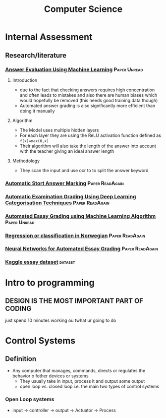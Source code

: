 #+TITLE: Computer Science

* Internal Assessment
** Research/literature
*** [[https://drive.google.com/file/d/19FiBh5dXodeabyzud45vRcJfiWBuELoP/view?usp=sharing][Answer Evaluation Using Machine Learning]] :Paper:Unread:
**** Introduction
- due to the fact that checking answers requires high concentration and often leads to mistakes and also there are human biases which would hopefully be removed (this needs good training data though)
- Automated answer grading is also significantly more efficient than doing it manually
**** Algorithm
- The Model uses multiple hidden layers
- For each layer they are using the ReLU activation function defined as ~f(x)=max(0,x)~
- Their algorithm will also take the length of the answer into account with the teacher giving an ideal answer length
**** Methodology
- They scan the input and use ocr to to split the answer keyword
*** [[https://www.cs.ox.ac.uk/files/238/acl05.pdf][Automatic Stort Answer Marking]] :Paper:ReadAgain:
*** [[https://www.researchgate.net/profile/Lehan_Yang2/publication/333185811_Automated_Examination_Grading_Using_Deep_Learning_Categorization_Techniques/links/5cdfbb8ba6fdccc9ddb9537c/Automated-Examination-Grading-Using-Deep-Learning-Categorization-Techniques.pdf][Automatic Examination Grading Using Deep Learning Categorisation Techniques]] :Paper:ReadAgain:
*** [[https://iopscience.iop.org/article/10.1088/1742-6596/1000/1/012030/pdf][Automated Essay Grading using Machine Learning Algorithm]] :Paper:Unread:
*** [[https://drive.google.com/file/d/1Ub9uk0QVa_N66P4eaODkz3UDj8cKO6jl/view?usp=sharing][Regression or classification in Norwegian]] :Paper:ReadAgain:
*** [[https://pdfs.semanticscholar.org/88c6/c32193f90996dd8ed21b7ab70f7b43011e68.pdf][Neural Networks for Automated Essay Grading]] :Paper:ReadAgain:
*** [[https://raw.githubusercontent.com/shubhpawar/Automated-Essay-Scoring/master/essays_and_scores.csv][Kaggle essay dataset]] :dataset:
* Intro to programming
** DESIGN IS THE MOST IMPORTANT PART OF CODING
just spend 10 minutes working ou twhat ur going to do
* Control Systems
** Definition
- Any computer that manages, commands, directs or regulates the behavior o fother devices or systems
  + They usually take in input, process it and output some output
  + open loop vs. closed loop i.e. the main two types of control systems
*** Open Loop systems
- input -> controller -> output -> Actuator -> Process
